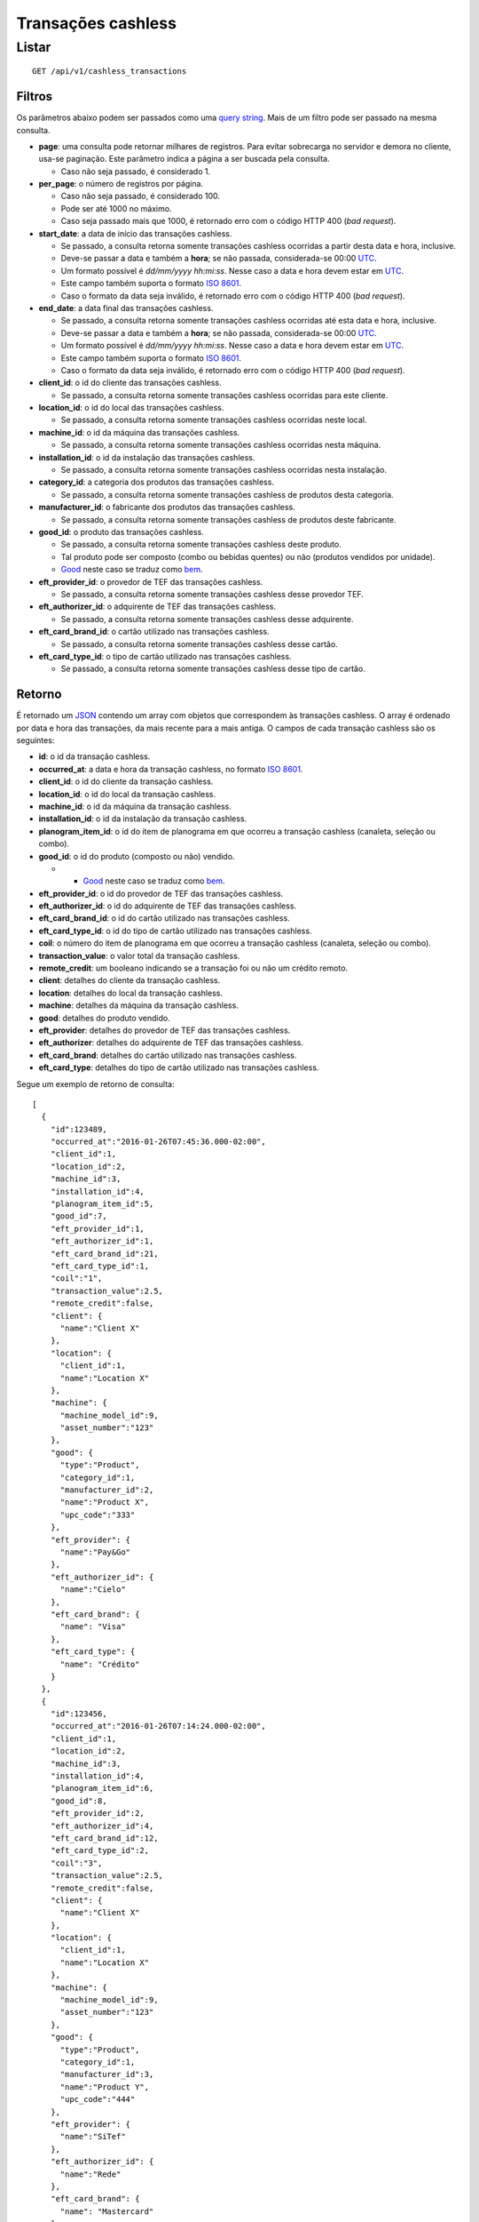 ###################
Transações cashless
###################

Listar
======

::

    GET /api/v1/cashless_transactions

Filtros
-------

Os parâmetros abaixo podem ser passados como uma `query string <https://en.wikipedia.org/wiki/Query_string>`_. Mais de um filtro pode ser passado na mesma consulta.

* **page**: uma consulta pode retornar milhares de registros. Para evitar sobrecarga no servidor e demora no cliente, usa-se paginação. Este parâmetro indica a página a ser buscada pela consulta.

  * Caso não seja passado, é considerado 1.

* **per_page**: o número de registros por página.

  * Caso não seja passado, é considerado 100.
  * Pode ser até 1000 no máximo.
  * Caso seja passado mais que 1000, é retornado erro com o código HTTP 400 (*bad request*).

* **start_date**: a data de início das transações cashless.

  * Se passado, a consulta retorna somente transações cashless ocorridas a partir desta data e hora, inclusive.
  * Deve-se passar a data e também a **hora**; se não passada, considerada-se 00:00 `UTC <https://en.wikipedia.org/wiki/Coordinated_Universal_Time>`_.
  * Um formato possível é *dd/mm/yyyy hh:mi:ss*. Nesse caso a data e hora devem estar em `UTC <https://en.wikipedia.org/wiki/Coordinated_Universal_Time>`_.
  * Este campo também suporta o formato `ISO 8601 <https://en.wikipedia.org/wiki/ISO_8601>`_.
  * Caso o formato da data seja inválido, é retornado erro com o código HTTP 400 (*bad request*).

* **end_date**: a data final das transações cashless.

  * Se passado, a consulta retorna somente transações cashless ocorridas até esta data e hora, inclusive.
  * Deve-se passar a data e também a **hora**; se não passada, considerada-se 00:00 `UTC <https://en.wikipedia.org/wiki/Coordinated_Universal_Time>`_.
  * Um formato possível é *dd/mm/yyyy hh:mi:ss*. Nesse caso a data e hora devem estar em `UTC <https://en.wikipedia.org/wiki/Coordinated_Universal_Time>`_.
  * Este campo também suporta o formato `ISO 8601 <https://en.wikipedia.org/wiki/ISO_8601>`_.
  * Caso o formato da data seja inválido, é retornado erro com o código HTTP 400 (*bad request*).

* **client_id**: o id do cliente das transações cashless.

  * Se passado, a consulta retorna somente transações cashless ocorridas para este cliente.

* **location_id**: o id do local das transações cashless.

  * Se passado, a consulta retorna somente transações cashless ocorridas neste local.

* **machine_id**: o id da máquina das transações cashless.

  * Se passado, a consulta retorna somente transações cashless ocorridas nesta máquina.

* **installation_id**: o id da instalação das transações cashless.

  * Se passado, a consulta retorna somente transações cashless ocorridas nesta instalação.

* **category_id**: a categoria dos produtos das transações cashless.

  * Se passado, a consulta retorna somente transações cashless de produtos desta categoria.

* **manufacturer_id**: o fabricante dos produtos das transações cashless.

  * Se passado, a consulta retorna somente transações cashless de produtos deste fabricante.

* **good_id**: o produto das transações cashless.

  * Se passado, a consulta retorna somente transações cashless deste produto.
  * Tal produto pode ser composto (combo ou bebidas quentes) ou não (produtos vendidos por unidade).
  * `Good <https://en.wikipedia.org/wiki/Good_%28economics%29>`_ neste caso se traduz como `bem <https://pt.wikipedia.org/wiki/Bem_%28economia%29>`_.

* **eft_provider_id**: o provedor de TEF das transações cashless.

  * Se passado, a consulta retorna somente transações cashless desse provedor TEF.

* **eft_authorizer_id**: o adquirente de TEF das transações cashless.

  * Se passado, a consulta retorna somente transações cashless desse adquirente.

* **eft_card_brand_id**: o cartão utilizado nas transações cashless.

  * Se passado, a consulta retorna somente transações cashless desse cartão.

* **eft_card_type_id**: o tipo de cartão utilizado nas transações cashless.

  * Se passado, a consulta retorna somente transações cashless desse tipo de cartão.

Retorno
-------

É retornado um `JSON <https://en.wikipedia.org/wiki/JSON>`_ contendo um array com objetos que correspondem às transações cashless. O array é ordenado por data e hora das transações, da mais recente para a mais antiga. O campos de cada transação cashless são os seguintes:

* **id**: o id da transação cashless.
* **occurred_at**: a data e hora da transação cashless, no formato `ISO 8601 <https://en.wikipedia.org/wiki/ISO_8601>`_.
* **client_id**: o id do cliente da transação cashless.
* **location_id**: o id do local da transação cashless.
* **machine_id**: o id da máquina da transação cashless.
* **installation_id**: o id da instalação da transação cashless.
* **planogram_item_id**: o id do item de planograma em que ocorreu a transação cashless (canaleta, seleção ou combo).
* **good_id**: o id do produto (composto ou não) vendido.

  * * `Good <https://en.wikipedia.org/wiki/Good_%28economics%29>`_ neste caso se traduz como `bem <https://pt.wikipedia.org/wiki/Bem_%28economia%29>`_.

* **eft_provider_id**: o id do provedor de TEF das transações cashless.
* **eft_authorizer_id**: o id do adquirente de TEF das transações cashless.
* **eft_card_brand_id**: o id do cartão utilizado nas transações cashless.
* **eft_card_type_id**: o id do tipo de cartão utilizado nas transações cashless.
* **coil**: o número do item de planograma em que ocorreu a transação cashless (canaleta, seleção ou combo).
* **transaction_value**: o valor total da transação cashless.
* **remote_credit**: um booleano indicando se a transação foi ou não um crédito remoto.
* **client**: detalhes do cliente da transação cashless.
* **location**: detalhes do local da transação cashless.
* **machine**: detalhes da máquina da transação cashless.
* **good**: detalhes do produto vendido.
* **eft_provider**: detalhes do provedor de TEF das transações cashless.
* **eft_authorizer**: detalhes do adquirente de TEF das transações cashless.
* **eft_card_brand**: detalhes do cartão utilizado nas transações cashless.
* **eft_card_type**: detalhes do tipo de cartão utilizado nas transações cashless.

Segue um exemplo de retorno de consulta:

::

    [
      {
        "id":123489,
        "occurred_at":"2016-01-26T07:45:36.000-02:00",
        "client_id":1,
        "location_id":2,
        "machine_id":3,
        "installation_id":4,
        "planogram_item_id":5,
        "good_id":7,
        "eft_provider_id":1,
        "eft_authorizer_id":1,
        "eft_card_brand_id":21,
        "eft_card_type_id":1,
        "coil":"1",
        "transaction_value":2.5,
        "remote_credit":false,
        "client": {
          "name":"Client X"
        },
        "location": {
          "client_id":1,
          "name":"Location X"
        },
        "machine": {
          "machine_model_id":9,
          "asset_number":"123"
        },
        "good": {
          "type":"Product",
          "category_id":1,
          "manufacturer_id":2,
          "name":"Product X",
          "upc_code":"333"
        },
        "eft_provider": {
          "name":"Pay&Go"
        },
        "eft_authorizer_id": {
          "name":"Cielo"
        },
        "eft_card_brand": {
          "name": "Visa"
        },
        "eft_card_type": {
          "name": "Crédito"
        }
      },
      {
        "id":123456,
        "occurred_at":"2016-01-26T07:14:24.000-02:00",
        "client_id":1,
        "location_id":2,
        "machine_id":3,
        "installation_id":4,
        "planogram_item_id":6,
        "good_id":8,
        "eft_provider_id":2,
        "eft_authorizer_id":4,
        "eft_card_brand_id":12,
        "eft_card_type_id":2,
        "coil":"3",
        "transaction_value":2.5,
        "remote_credit":false,
        "client": {
          "name":"Client X"
        },
        "location": {
          "client_id":1,
          "name":"Location X"
        },
        "machine": {
          "machine_model_id":9,
          "asset_number":"123"
        },
        "good": {
          "type":"Product",
          "category_id":1,
          "manufacturer_id":3,
          "name":"Product Y",
          "upc_code":"444"
        },
        "eft_provider": {
          "name":"SiTef"
        },
        "eft_authorizer_id": {
          "name":"Rede"
        },
        "eft_card_brand": {
          "name": "Mastercard"
        },
        "eft_card_type": {
          "name": "Débito"
        }
      }
    ]
